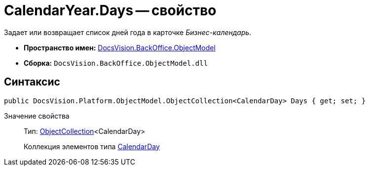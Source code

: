 = CalendarYear.Days -- свойство

Задает или возвращает список дней года в карточке _Бизнес-календарь_.

* *Пространство имен:* xref:api/DocsVision/Platform/ObjectModel/ObjectModel_NS.adoc[DocsVision.BackOffice.ObjectModel]
* *Сборка:* `DocsVision.BackOffice.ObjectModel.dll`

== Синтаксис

[source,csharp]
----
public DocsVision.Platform.ObjectModel.ObjectCollection<CalendarDay> Days { get; set; }
----

Значение свойства::
Тип: xref:api/DocsVision/Platform/ObjectModel/ObjectCollection_CL.adoc[ObjectCollection]<CalendarDay>
+
Коллекция элементов типа xref:api/DocsVision/BackOffice/ObjectModel/CalendarDay_CL.adoc[CalendarDay]
